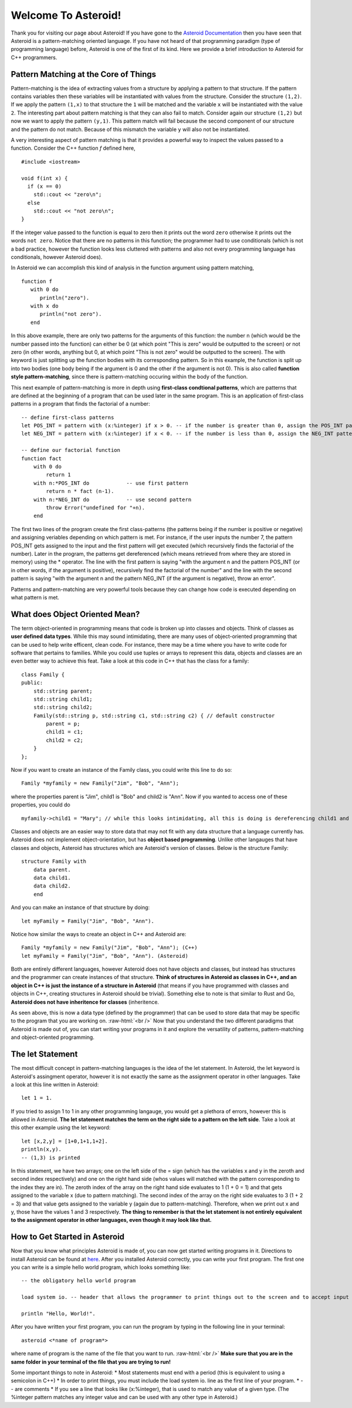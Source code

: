 .. role:: raw-html(raw)
    :format: html
    
Welcome To Asteroid!
====================
Thank you for visiting our page about Asteroid! If you have gone to the `Asteroid Documentation <https://asteroid-lang.readthedocs.io/en/latest/>`_ then you have seen that Asteroid is a pattern-matching oriented language.
If you have not heard of that programming paradigm (type of programming language) before, Asteroid is one of the first of its kind. Here we provide a brief introduction to Asteroid for C++ programmers.

Pattern Matching at the Core of Things
--------------------------------------
Pattern-matching is the idea of extracting values from a structure by applying a pattern to that structure.  If the pattern 
contains variables then these variables will be instantiated with values from the structure.  Consider the structure ``(1,2)``.
If we apply the pattern ``(1,x)`` to that structure the ``1`` will be matched and the variable ``x`` will be instantiated 
with the value ``2``.  The interesting part about pattern matching is that they can also fail to match.  Consider again 
our structure ``(1,2)`` but now we want to apply the pattern ``(y,1)``.  This pattern match will fail because the second component of our structure and the pattern do not match.  Because of this mismatch the variable ``y`` will also not be instantiated.

A very interesting aspect of pattern matching is that it provides a powerful way to inspect the values passed to a function.
Consider the C++ function `f` defined here,
::
   #include <iostream>

   void f(int x) {
     if (x == 0)
       std::cout << "zero\n";
     else
       std::cout << "not zero\n";
   }

If the integer value passed to the function is equal to zero then it prints out the word ``zero`` otherwise it prints out 
the words ``not zero``.
Notice that there are no patterns in this function; the programmer had to use conditionals (which is not a bad practice, however the function looks less cluttered with patterns and also not every programming language has conditionals, however Asteroid does).  

In Asteroid we can accomplish this kind of analysis in the function argument using pattern matching,
::
   function f
      with 0 do
         println("zero").
      with x do      
         println("not zero").
      end

In this above example, there are only two patterns for the arguments of this function: the number n (which would be the number passed into the function) can either be 0 (at which point "This is zero" would be outputted to the screen) or not zero (in other words, anything but 0, at which point "This is not zero" would be outputted to the screen). The with keyword is just splitting up the function bodies with its corresponding pattern. So in this example, the function is split up into two bodies (one body being if the argument is 0 and the other if the argument is not 0). This is also called **function style pattern-matching**, since there is pattern-matching occuring within the body of the function.

This next example of pattern-matching is more in depth using **first-class condtional patterns**, which are patterns that are defined at the beginning of a program that can be used later in the same program. This is an application of first-class patterns in a program that finds the factorial of a number:
::
    -- define first-class patterns
    let POS_INT = pattern with (x:%integer) if x > 0. -- if the number is greater than 0, assign the POS_INT pattern to it
    let NEG_INT = pattern with (x:%integer) if x < 0. -- if the number is less than 0, assign the NEG_INT pattern to it

    -- define our factorial function
    function fact
        with 0 do
            return 1
        with n:*POS_INT do            -- use first pattern
            return n * fact (n-1).
        with n:*NEG_INT do            -- use second pattern
            throw Error("undefined for "+n).
        end

The first two lines of the program create the first class-patterns (the patterns being if the number is positive or negative) and assigning veriables depending on which pattern is met. For instance, if the user inputs the number 7, the pattern POS_INT gets assigned to the input and the first pattern will get executed (which recursively finds the factorial of the number). Later in the program, the patterns get dereferenced (which means retrieved from where they are stored in memory) using the * operator. The line with the first pattern is saying "with the argument n and the pattern POS_INT (or in other words, if the argument is positive), recursively find the factorial of the number" and the line with the second pattern is saying "with the argument n and the pattern NEG_INT (if the argument is negative), throw an error". 

Patterns and pattern-matching are very powerful tools because they can change how code is executed depending on what pattern is met.


What does Object Oriented Mean?
-------------------------------
The term object-oriented in programming means that code is broken up into classes and objects. Think of classes as **user defined data types**. While this may sound intimidating, there are many uses of object-oriented programming that can be used to help write efficent, clean code. For instance, there may be a time where you have to write code for software that pertains to families. While you could use tuples or arrays to represent this data, objects and classes are an even better way to achieve this feat. Take a look at this code in C++ that has the class for a family:
::
    class Family {
    public:
        std::string parent;
        std::string child1;
        std::string child2;
        Family(std::string p, std::string c1, std::string c2) { // default constructor
            parent = p;
            child1 = c1;
            child2 = c2;
        }
    };

Now if you want to create an instance of the Family class, you could write this line to do so:
::
    Family *myfamily = new Family("Jim", "Bob", "Ann");

where the properties parent is "Jim", child1 is "Bob" and child2 is "Ann". Now if you wanted to access one of these properties, you could do
::
    myfamily->child1 = "Mary"; // while this looks intimidating, all this is doing is dereferencing child1 and changing the value to "Mary"

Classes and objects are an easier way to store data that may not fit with any data structure that a language currently has. Asteroid does not implement object-orientation, but has **object based programming**. Unlike other langauges that have classes and objects, Asteroid has structures which are Asteroid's version of classes. Below is the structure Family:
::
    structure Family with  
        data parent.
        data child1.
        data child2.
        end

And you can make an instance of that structure by doing:
::
    let myFamily = Family("Jim", "Bob", "Ann").

Notice how similar the ways to create an object in C++ and Asteroid are:
::
    Family *myfamily = new Family("Jim", "Bob", "Ann"); (C++)
    let myFamily = Family("Jim", "Bob", "Ann"). (Asteroid)

Both are entirely different languages, however Asteroid does not have objects and classes, but instead has structures and the programmer can create instances of that structure. **Think of structures in Asteroid as classes in C++, and an object in C++ is just the instance of a structure in Asteroid** (that means if you have programmed with classes and objects in C++, creating structures in Asteroid should be trivial). Something else to note is that similar to Rust and Go, **Asteroid does not have inheritence for classes** (inheritence.

As seen above, this is now a data type (defined by the programmer) that can be used to store data that may be specific to the program that you are working on.
:raw-html:`<br />`
Now that you understand the two different paradigms that Asteroid is made out of, you can start writing your programs in it and explore the versatility of patterns, pattern-matching and object-oriented programming.

The let Statement
-----------------
The most difficult concept in pattern-matching languages is the idea of the let statement. In Asteroid, the let keyword is Asteroid's assingment operator, however it is not exactly the same as the assignment operator in other languages. Take a look at this line written in Asteroid:
::
    let 1 = 1.

If you tried to assign 1 to 1 in any other programming langauge, you would get a plethora of errors, however this is allowed in Asteroid. **The let statement matches the term on the right side to a pattern on the left side**. Take a look at this other example using the let keyword:
::
    let [x,2,y] = [1+0,1+1,1+2].
    println(x,y).
    -- (1,3) is printed

In this statement, we have two arrays; one on the left side of the = sign (which has the variables x and y in the zeroth and second index respectively) and one on the right hand side (whos values will matched with the pattern corresponding to the index they are in). The zeroth index of the array on the right hand side evaluates to 1 (1 + 0 = 1) and that gets assigned to the variable x (due to pattern matching). The second index of the array on the right side evaluates to 3 (1 + 2 = 3) and that value gets assigned to the variable y (again due to pattern-matching). Therefore, when we print out x and y, those have the values 1 and 3 respectively. **The thing to remember is that the let statement is not entirely equivalent to the assignment operator in other languages, even though it may look like that.**

How to Get Started in Asteroid
-------------------------------
Now that you know what principles Asteroid is made of, you can now get started writing programs in it. Directions to install Asteroid can be found at `here <https://asteroid-lang.readthedocs.io/en/latest/Installing%20and%20Running.html>`_. 
After you installed Asteroid correctly, you can write your first program. The first one you can write is a simple hello world program, which looks something like:
::
    -- the obligatory hello world program

    load system io. -- header that allows the programmer to print things out to the screen and to accept input

    println "Hello, World!".

After you have written your first program, you can run the program by typing in the following line in your terminal:
::
    asteroid <*name of program*>

where name of program is the name of the file that you want to run. 
:raw-html:`<br />`
**Make sure that you are in the same folder in your terminal of the file that you are trying to run!**

Some important things to note in Asteroid:
* Most statements must end with a period (this is equivalent to using a semicolon in C++)
* In order to print things, you must include the load system io. line as the first line of your program.
* -- are comments
* If you see a line that looks like (x:%integer), that is used to match any value of a given type. (The %integer pattern matches any integer value and can be used with any other type in Asteroid.)
